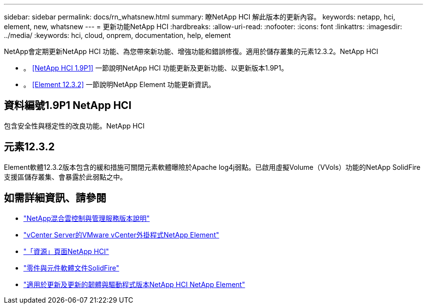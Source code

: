 ---
sidebar: sidebar 
permalink: docs/rn_whatsnew.html 
summary: 瞭NetApp HCI 解此版本的更新內容。 
keywords: netapp, hci, element, new, whatsnew 
---
= 更新功能NetApp HCI
:hardbreaks:
:allow-uri-read: 
:nofooter: 
:icons: font
:linkattrs: 
:imagesdir: ../media/
:keywords: hci, cloud, onprem, documentation, help, element


[role="lead"]
NetApp會定期更新NetApp HCI 功能、為您帶來新功能、增強功能和錯誤修復。適用於儲存叢集的元素12.3.2。NetApp HCI

* 。 <<NetApp HCI 1.9P1>> 一節說明NetApp HCI 功能更新及更新功能、以更新版本1.9P1。
* 。 <<Element 12.3.2>> 一節說明NetApp Element 功能更新資訊。




== 資料編號1.9P1 NetApp HCI

包含安全性與穩定性的改良功能。NetApp HCI



== 元素12.3.2

Element軟體12.3.2版本包含的緩和措施可關閉元素軟體曝險於Apache log4j弱點。已啟用虛擬Volume（VVols）功能的NetApp SolidFire 支援區儲存叢集、會暴露於此弱點之中。

[discrete]
== 如需詳細資訊、請參閱

* https://kb.netapp.com/Advice_and_Troubleshooting/Data_Storage_Software/Management_services_for_Element_Software_and_NetApp_HCI/Management_Services_Release_Notes["NetApp混合雲控制與管理服務版本說明"^]
* https://docs.netapp.com/us-en/vcp/index.html["vCenter Server的VMware vCenter外掛程式NetApp Element"^]
* https://www.netapp.com/us/documentation/hci.aspx["「資源」頁面NetApp HCI"^]
* https://docs.netapp.com/us-en/element-software/index.html["零件與元件軟體文件SolidFire"^]
* https://kb.netapp.com/Advice_and_Troubleshooting/Hybrid_Cloud_Infrastructure/NetApp_HCI/Firmware_and_driver_versions_in_NetApp_HCI_and_NetApp_Element_software["適用於更新及更新的韌體與驅動程式版本NetApp HCI NetApp Element"^]

